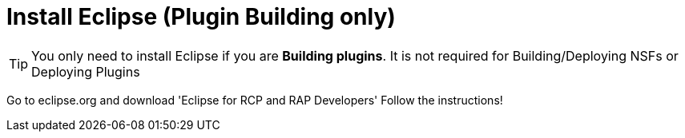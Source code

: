 = Install Eclipse (Plugin Building only)

[TIP]
====
You only need to install Eclipse if you are **Building plugins**. It is not required for Building/Deploying NSFs or Deploying Plugins
====

Go to eclipse.org and download 'Eclipse for RCP and RAP Developers'
Follow the instructions!